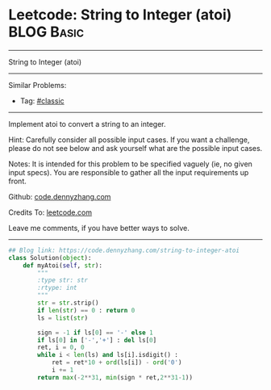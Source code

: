 * Leetcode: String to Integer (atoi)                                              :BLOG:Basic:
#+STARTUP: showeverything
#+OPTIONS: toc:nil \n:t ^:nil creator:nil d:nil
:PROPERTIES:
:type:     classic
:END:
---------------------------------------------------------------------
String to Integer (atoi)
---------------------------------------------------------------------
#+BEGIN_HTML
<a href="https://github.com/dennyzhang/code.dennyzhang.com/tree/master/problems/string-to-integer-atoi"><img align="right" width="200" height="183" src="https://www.dennyzhang.com/wp-content/uploads/denny/watermark/github.png" /></a>
#+END_HTML
Similar Problems:
- Tag: [[https://code.dennyzhang.com/tag/classic][#classic]]
---------------------------------------------------------------------
Implement atoi to convert a string to an integer.

Hint: Carefully consider all possible input cases. If you want a challenge, please do not see below and ask yourself what are the possible input cases.

Notes: It is intended for this problem to be specified vaguely (ie, no given input specs). You are responsible to gather all the input requirements up front.

Github: [[https://github.com/dennyzhang/code.dennyzhang.com/tree/master/problems/string-to-integer-atoi][code.dennyzhang.com]]

Credits To: [[https://leetcode.com/problems/string-to-integer-atoi/description/][leetcode.com]]

Leave me comments, if you have better ways to solve.
---------------------------------------------------------------------

#+BEGIN_SRC python
## Blog link: https://code.dennyzhang.com/string-to-integer-atoi
class Solution(object):
    def myAtoi(self, str):
        """
        :type str: str
        :rtype: int
        """
        str = str.strip()
        if len(str) == 0 : return 0
        ls = list(str)
        
        sign = -1 if ls[0] == '-' else 1
        if ls[0] in ['-','+'] : del ls[0]
        ret, i = 0, 0
        while i < len(ls) and ls[i].isdigit() :
            ret = ret*10 + ord(ls[i]) - ord('0')
            i += 1
        return max(-2**31, min(sign * ret,2**31-1))
#+END_SRC

#+BEGIN_HTML
<div style="overflow: hidden;">
<div style="float: left; padding: 5px"> <a href="https://www.linkedin.com/in/dennyzhang001"><img src="https://www.dennyzhang.com/wp-content/uploads/sns/linkedin.png" alt="linkedin" /></a></div>
<div style="float: left; padding: 5px"><a href="https://github.com/dennyzhang"><img src="https://www.dennyzhang.com/wp-content/uploads/sns/github.png" alt="github" /></a></div>
<div style="float: left; padding: 5px"><a href="https://www.dennyzhang.com/slack" target="_blank" rel="nofollow"><img src="https://www.dennyzhang.com/wp-content/uploads/sns/slack.png" alt="slack"/></a></div>
</div>
#+END_HTML
